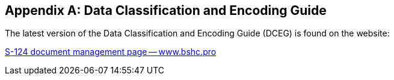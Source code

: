[[annex-a]]
[appendix,obligation=normative]
== Data Classification and Encoding Guide

The latest version of the Data Classification and Encoding Guide (DCEG) is found on
the website:

https://www.bshc.pro/s-124-document-management-page/[S-124 document management page -- www.bshc.pro]
